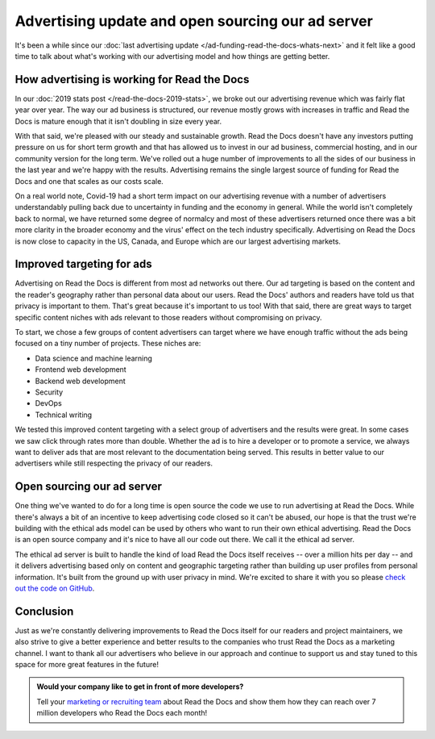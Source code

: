 .. post:: July 1, 2020
   :tags: advertising, sustainability, ethical ads
   :author: David
   :location: SAN


Advertising update and open sourcing our ad server
==================================================

It's been a while since our :doc:`last advertising update </ad-funding-read-the-docs-whats-next>`
and it felt like a good time to talk about what's working with our advertising model
and how things are getting better.


How advertising is working for Read the Docs
---------------------------------------------

In our :doc:`2019 stats post </read-the-docs-2019-stats>`,
we broke out our advertising revenue which was fairly flat year over year.
The way our ad business is structured, our revenue mostly grows with increases in traffic
and Read the Docs is mature enough that it isn't doubling in size every year.

With that said, we're pleased with our steady and sustainable growth.
Read the Docs doesn't have any investors putting pressure on us for short term growth
and that has allowed us to invest in our ad business, commercial hosting,
and in our community version for the long term.
We've rolled out a huge number of improvements to all the sides of our business
in the last year and we're happy with the results.
Advertising remains the single largest source of funding for Read the Docs
and one that scales as our costs scale.

On a real world note, Covid-19 had a short term impact on our advertising revenue
with a number of advertisers understandably pulling back due to uncertainty in funding and the economy in general.
While the world isn't completely back to normal, we have returned some degree of normalcy
and most of these advertisers returned once there was a bit more clarity in the broader economy
and the virus' effect on the tech industry specifically.
Advertising on Read the Docs is now close to capacity in the US, Canada, and Europe which are our largest advertising markets.


Improved targeting for ads
--------------------------

Advertising on Read the Docs is different from most ad networks out there.
Our ad targeting is based on the content and the reader's geography rather than personal data about our users.
Read the Docs' authors and readers have told us that privacy is important to them.
That's great because it's important to us too!
With that said, there are great ways to target specific content niches with ads relevant to those readers without compromising on privacy.

To start, we chose a few groups of content advertisers can target where we have enough traffic
without the ads being focused on a tiny number of projects.
These niches are:

* Data science and machine learning
* Frontend web development
* Backend web development
* Security
* DevOps
* Technical writing

We tested this improved content targeting with a select group of advertisers and the results were great.
In some cases we saw click through rates more than double.
Whether the ad is to hire a developer or to promote a service,
we always want to deliver ads that are most relevant to the documentation being served.
This results in better value to our advertisers
while still respecting the privacy of our readers.


Open sourcing our ad server
---------------------------

One thing we've wanted to do for a long time is open source the code
we use to run advertising at Read the Docs.
While there's always a bit of an incentive to keep advertising code closed so it can't be abused,
our hope is that the trust we're building with the ethical ads model
can be used by others who want to run their own ethical advertising.
Read the Docs is an open source company and it's nice to have all our code out there.
We call it the ethical ad server.

The ethical ad server is built to handle the kind of load Read the Docs itself receives
-- over a million hits per day --
and it delivers advertising based only on content and geographic targeting
rather than building up user profiles from personal information.
It's built from the ground up with user privacy in mind.
We're excited to share it with you so please `check out the code on GitHub`_.

.. _check out the code on GitHub: https://github.com/readthedocs/ethical-ad-server


Conclusion
----------

Just as we're constantly delivering improvements to Read the Docs itself for our readers and project maintainers,
we also strive to give a better experience and better results to the companies who trust Read the Docs as a marketing channel.
I want to thank all our advertisers who believe in our approach and continue to support us
and stay tuned to this space for more great features in the future!


.. admonition:: Would your company like to get in front of more developers?

    Tell your `marketing or recruiting team`_ about Read the Docs
    and show them how they can reach over 7 million developers who Read the Docs each month!

    .. _marketing or recruiting team: https://readthedocs.org/sustainability/advertising/?utm_medium=referral&utm_source=readthedocs-blog&utm_campaign=ethical-advertising-2020
